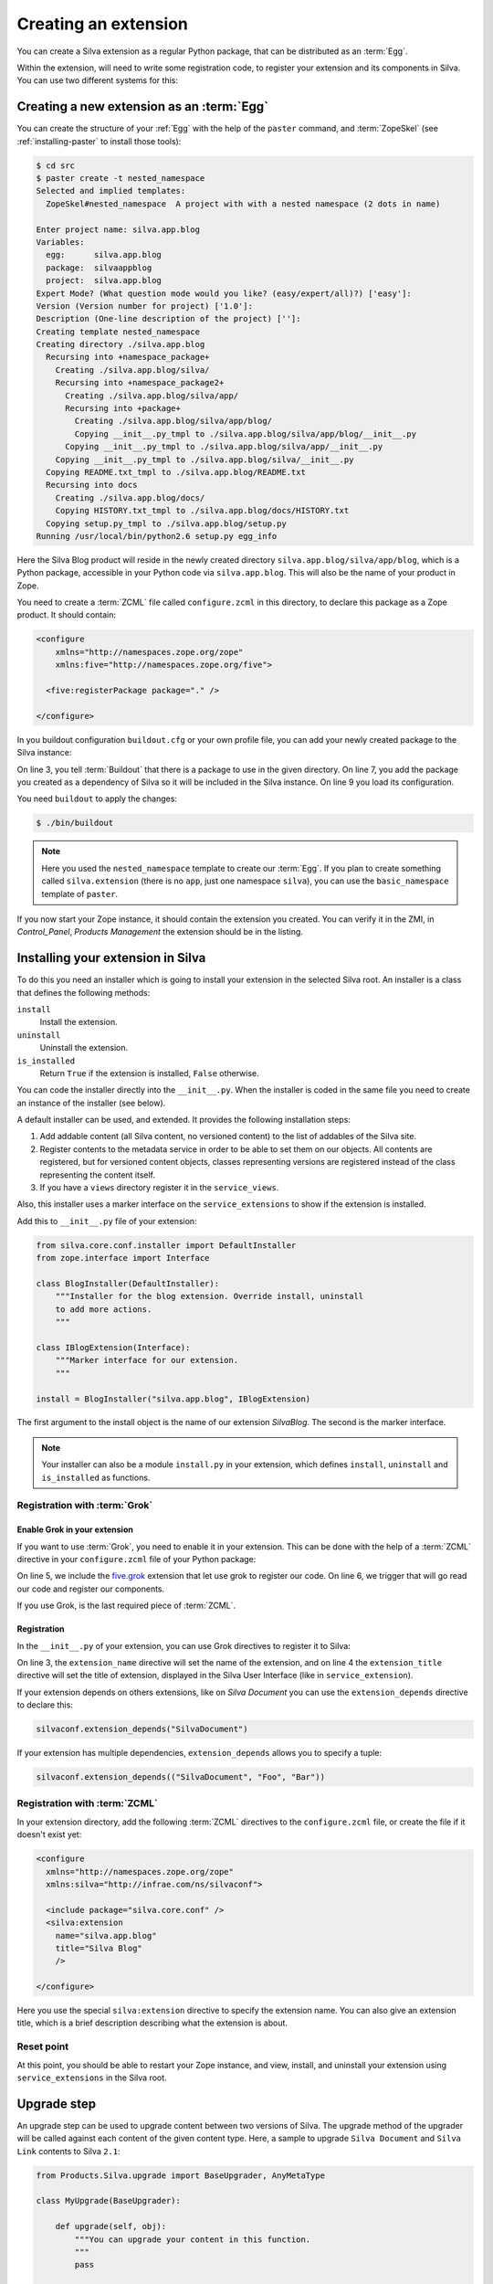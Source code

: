 .. _creating-an-extension:

Creating an extension
=====================

You can create a Silva extension as a regular Python package, that can
be distributed as an :term:`Egg`.

.. glossary::

   *Egg*
     Format in which a Python package can distributed to other
     users. This include all the code of the Python package, and some
     metadata information, like version, description, installation
     requirements ...

Within the extension, will need to write some registration code, to
register your extension and its components in Silva. You can use two
different systems for this:

.. glossary::

   *ZCML*
     ZCML, or Zope Configuration Markup Language, is an XML based
     configuration language. Each Zope extension contains usually a
     ``configure.zcml`` file, which hold its configuration using this
     language.

   *Grok*
     Grok is a configuration scanner which looks at your code detect
     components and register them if needed. If you want to use Grok,
     we recommend to use only Grok, and not mix Grok with :term:`ZCML`
     based registration.


Creating a new extension as an :term:`Egg`
------------------------------------------

You can create the structure of your :ref:`Egg` with the help of the
``paster`` command, and :term:`ZopeSkel` (see :ref:`installing-paster`
to install those tools):

.. code-block:: sh

  $ cd src
  $ paster create -t nested_namespace
  Selected and implied templates:
    ZopeSkel#nested_namespace  A project with with a nested namespace (2 dots in name)

  Enter project name: silva.app.blog
  Variables:
    egg:      silva.app.blog
    package:  silvaappblog
    project:  silva.app.blog
  Expert Mode? (What question mode would you like? (easy/expert/all)?) ['easy']:
  Version (Version number for project) ['1.0']:
  Description (One-line description of the project) ['']:
  Creating template nested_namespace
  Creating directory ./silva.app.blog
    Recursing into +namespace_package+
      Creating ./silva.app.blog/silva/
      Recursing into +namespace_package2+
        Creating ./silva.app.blog/silva/app/
        Recursing into +package+
          Creating ./silva.app.blog/silva/app/blog/
          Copying __init__.py_tmpl to ./silva.app.blog/silva/app/blog/__init__.py
        Copying __init__.py_tmpl to ./silva.app.blog/silva/app/__init__.py
      Copying __init__.py_tmpl to ./silva.app.blog/silva/__init__.py
    Copying README.txt_tmpl to ./silva.app.blog/README.txt
    Recursing into docs
      Creating ./silva.app.blog/docs/
      Copying HISTORY.txt_tmpl to ./silva.app.blog/docs/HISTORY.txt
    Copying setup.py_tmpl to ./silva.app.blog/setup.py
  Running /usr/local/bin/python2.6 setup.py egg_info


Here the Silva Blog product will reside in the newly created directory
``silva.app.blog/silva/app/blog``, which is a Python package,
accessible in your Python code via ``silva.app.blog``. This will also
be the name of your product in Zope.

You need to create a :term:`ZCML` file called ``configure.zcml`` in
this directory, to declare this package as a Zope product. It should
contain:

.. code-block:: xml

  <configure
      xmlns="http://namespaces.zope.org/zope"
      xmlns:five="http://namespaces.zope.org/five">

    <five:registerPackage package="." />

  </configure>

In you buildout configuration ``buildout.cfg`` or your own profile
file, you can add your newly created package to the Silva instance:

.. code-block:: buildout
   :linenos:

   [buildout]
   develop +=
      src/silva.app.blog

   [instance]
   eggs +=
      silva.app.blog
   zcml +=
      silva.app.blog


On line 3, you tell :term:`Buildout` that there is a package to use in
the given directory. On line 7, you add the package you created as a
dependency of Silva so it will be included in the Silva instance. On
line 9 you load its configuration.

You need ``buildout`` to apply the changes:

.. code-block:: sh

  $ ./bin/buildout

.. note::

   Here you used the ``nested_namespace`` template to create our
   :term:`Egg`. If you plan to create something called
   ``silva.extension`` (there is no ``app``, just one namespace
   ``silva``), you can use the ``basic_namespace`` template of
   ``paster``.


If you now start your Zope instance, it should contain the extension
you created. You can verify it in the ZMI, in `Control_Panel`,
`Products Management` the extension should be in the listing.


Installing your extension in Silva
----------------------------------

To do this you need an installer which is going to install your
extension in the selected Silva root. An installer is a class that
defines the following methods:

``install``
   Install the extension.

``uninstall``
   Uninstall the extension.

``is_installed``
   Return ``True`` if the extension is installed, ``False`` otherwise.

You can code the installer directly into the ``__init__.py``. When the
installer is coded in the same file you need to create an instance of
the installer (see below).

A default installer can be used, and extended. It provides the
following installation steps:

1. Add addable content (all Silva content, no versioned content) to
   the list of addables of the Silva site.

2. Register contents to the metadata service in order to be able to
   set them on our objects. All contents are registered, but for
   versioned content objects, classes representing versions are
   registered instead of the class representing the content itself.

3. If you have a ``views`` directory register it in the
   ``service_views``.

Also, this installer uses a marker interface on the
``service_extensions`` to show if the extension is installed.

Add this to ``__init__.py`` file of your extension:

.. code-block:: python

  from silva.core.conf.installer import DefaultInstaller
  from zope.interface import Interface

  class BlogInstaller(DefaultInstaller):
      """Installer for the blog extension. Override install, uninstall
      to add more actions.
      """

  class IBlogExtension(Interface):
      """Marker interface for our extension.
      """

  install = BlogInstaller("silva.app.blog", IBlogExtension)

The first argument to the install object is the name of our extension
`SilvaBlog`. The second is the marker interface.

.. note::

  Your installer can also be a module ``install.py`` in your
  extension, which defines ``install``, ``uninstall`` and
  ``is_installed`` as functions.

Registration with :term:`Grok`
~~~~~~~~~~~~~~~~~~~~~~~~~~~~~~

.. _enable-grok-for-your-extension:

Enable Grok in your extension
``````````````````````````````

If you want to use :term:`Grok`, you need to enable it in your extension.
This can be done with the help of a :term:`ZCML` directive in your
``configure.zcml`` file of your Python package:

.. code-block:: xml
   :linenos:

   <configure
     xmlns="http://namespaces.zope.org/zope"
     xmlns:grok="http://namespaces.zope.org/grok">

     <include package="five.grok" />
     <grok:grok package="." />

   </configure>

On line 5, we include the `five.grok`_ extension that let use grok to
register our code. On line 6, we trigger that will go read our code
and register our components.

If you use Grok, is the last required piece of :term:`ZCML`.

.. _registering-extension-using-grok:

Registration
````````````

.. glossary::

   *Grok directive*
      Grok directives are functions called at a module or a class level
      to set configuration settings on those modules or classes.

In the ``__init__.py`` of your extension, you can use Grok directives
to register it to Silva:

.. code-block:: python
   :linenos:

   from silva.core import conf as silvaconf

   silvaconf.extension_name("silva.app.blog")
   silvaconf.extension_title("Silva Blog")

On line 3, the ``extension_name`` directive will set the name of the
extension, and on line 4 the ``extension_title`` directive will set
the title of extension, displayed in the Silva User Interface (like in
``service_extension``).

If your extension depends on others extensions, like on `Silva
Document` you can use the ``extension_depends`` directive to declare
this:

.. code-block:: python

   silvaconf.extension_depends("SilvaDocument")

If your extension has multiple dependencies, ``extension_depends``
allows you to specify a tuple:

.. code-block:: python

   silvaconf.extension_depends(("SilvaDocument", "Foo", "Bar"))

Registration with :term:`ZCML`
~~~~~~~~~~~~~~~~~~~~~~~~~~~~~~

In your extension directory, add the following :term:`ZCML` directives
to the ``configure.zcml`` file, or create the file if it doesn't exist
yet:

.. code-block:: xml

  <configure
    xmlns="http://namespaces.zope.org/zope"
    xmlns:silva="http://infrae.com/ns/silvaconf">

    <include package="silva.core.conf" />
    <silva:extension
      name="silva.app.blog"
      title="Silva Blog"
      />

  </configure>

Here you use the special ``silva:extension`` directive to specify the
extension name. You can also give an extension title, which is a brief
description describing what the extension is about.

Reset point
~~~~~~~~~~~

At this point, you should be able to restart your Zope instance, and
view, install, and uninstall your extension using ``service_extensions``
in the Silva root.

Upgrade step
------------

An upgrade step can be used to upgrade content between two versions of
Silva. The upgrade method of the upgrader will be called against each
content of the given content type. Here, a sample to upgrade ``Silva
Document`` and ``Silva Link`` contents to Silva ``2.1``:

.. sourcecode:: python

  from Products.Silva.upgrade import BaseUpgrader, AnyMetaType

  class MyUpgrade(BaseUpgrader):

      def upgrade(self, obj):
          """You can upgrade your content in this function.
          """
          pass

  myUpgradeForDocument = MyUpgrade(2.1, 'Silva Document') # This register the step for Silva Document
  myUpgradeForLink = MyUpgrade(2.1, 'Silva Link') # This register the step for Silva Link

``AnyMetaType`` can be used to declare that the step would be run
against all the contents, whatever their meta types.

.. _five.grok: http://pypi.python.org/pypi/five.grok
